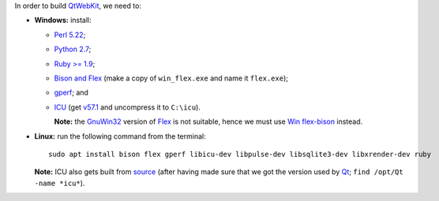 In order to build `QtWebKit <https://wiki.qt.io/QtWebKit>`__, we need to:

- **Windows:** install:

  - `Perl 5.22 <http://www.activestate.com/activeperl/>`__;
  - `Python 2.7 <https://www.python.org/>`__;
  - `Ruby >= 1.9 <http://rubyinstaller.org/>`__;
  - `Bison and Flex <https://sourceforge.net/projects/winflexbison/>`__ (make a copy of ``win_flex.exe`` and name it ``flex.exe``);
  - `gperf <http://gnuwin32.sourceforge.net/packages/gperf.htm>`__; and
  - `ICU <http://www.npcglib.org/~stathis/blog/precompiled-icu/>`__ (get `v57.1 <https://github.com/opencor/qtwebkit/releases/download/v5.6.2/icu-57.1-vs2015.7z>`__ and uncompress it to ``C:\icu``).

    **Note:** the `GnuWin32 <http://gnuwin32.sourceforge.net/>`__ version of `Flex <http://gnuwin32.sourceforge.net/packages/flex.htm>`__ is not suitable, hence we must use `Win flex-bison <https://sourceforge.net/projects/winflexbison/>`__ instead.

- **Linux:** run the following command from the terminal:

  ::

    sudo apt install bison flex gperf libicu-dev libpulse-dev libsqlite3-dev libxrender-dev ruby

  **Note:** ICU also gets built from `source <http://site.icu-project.org/download/>`__ (after having made sure that we got the version used by `Qt <https://www.qt.io/>`__; ``find /opt/Qt -name *icu*``).
